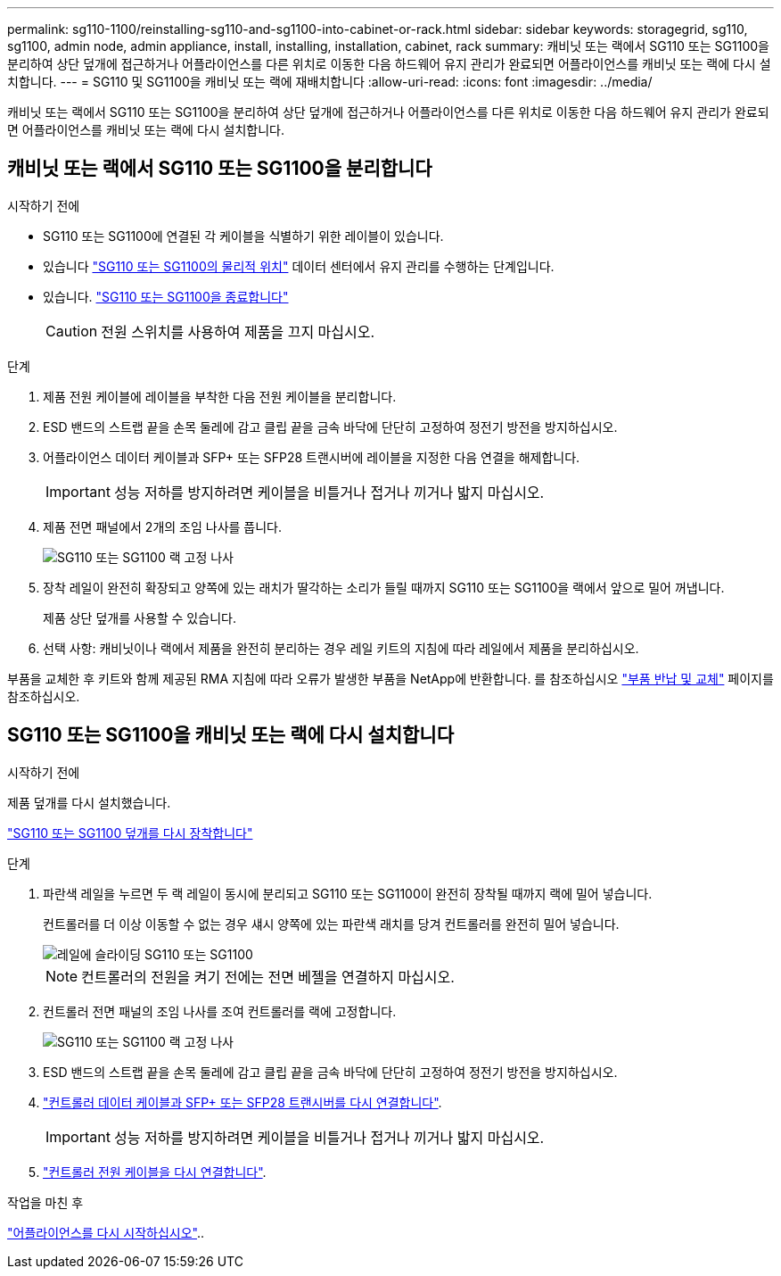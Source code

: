 ---
permalink: sg110-1100/reinstalling-sg110-and-sg1100-into-cabinet-or-rack.html 
sidebar: sidebar 
keywords: storagegrid, sg110, sg1100, admin node, admin appliance, install, installing, installation, cabinet, rack 
summary: 캐비닛 또는 랙에서 SG110 또는 SG1100을 분리하여 상단 덮개에 접근하거나 어플라이언스를 다른 위치로 이동한 다음 하드웨어 유지 관리가 완료되면 어플라이언스를 캐비닛 또는 랙에 다시 설치합니다. 
---
= SG110 및 SG1100을 캐비닛 또는 랙에 재배치합니다
:allow-uri-read: 
:icons: font
:imagesdir: ../media/


[role="lead"]
캐비닛 또는 랙에서 SG110 또는 SG1100을 분리하여 상단 덮개에 접근하거나 어플라이언스를 다른 위치로 이동한 다음 하드웨어 유지 관리가 완료되면 어플라이언스를 캐비닛 또는 랙에 다시 설치합니다.



== 캐비닛 또는 랙에서 SG110 또는 SG1100을 분리합니다

.시작하기 전에
* SG110 또는 SG1100에 연결된 각 케이블을 식별하기 위한 레이블이 있습니다.
* 있습니다 link:locating-sg110-and-sg1100-in-data-center.html["SG110 또는 SG1100의 물리적 위치"] 데이터 센터에서 유지 관리를 수행하는 단계입니다.
* 있습니다. link:power-sg110-and-sg1100-off-on.html#shut-down-the-sg110-or-sg1100-appliance["SG110 또는 SG1100을 종료합니다"]
+

CAUTION: 전원 스위치를 사용하여 제품을 끄지 마십시오.



.단계
. 제품 전원 케이블에 레이블을 부착한 다음 전원 케이블을 분리합니다.
. ESD 밴드의 스트랩 끝을 손목 둘레에 감고 클립 끝을 금속 바닥에 단단히 고정하여 정전기 방전을 방지하십시오.
. 어플라이언스 데이터 케이블과 SFP+ 또는 SFP28 트랜시버에 레이블을 지정한 다음 연결을 해제합니다.
+

IMPORTANT: 성능 저하를 방지하려면 케이블을 비틀거나 접거나 끼거나 밟지 마십시오.

. 제품 전면 패널에서 2개의 조임 나사를 풉니다.
+
image::../media/sg6060_rack_retaining_screws.png[SG110 또는 SG1100 랙 고정 나사]

. 장착 레일이 완전히 확장되고 양쪽에 있는 래치가 딸각하는 소리가 들릴 때까지 SG110 또는 SG1100을 랙에서 앞으로 밀어 꺼냅니다.
+
제품 상단 덮개를 사용할 수 있습니다.

. 선택 사항: 캐비닛이나 랙에서 제품을 완전히 분리하는 경우 레일 키트의 지침에 따라 레일에서 제품을 분리하십시오.


부품을 교체한 후 키트와 함께 제공된 RMA 지침에 따라 오류가 발생한 부품을 NetApp에 반환합니다. 를 참조하십시오 https://mysupport.netapp.com/site/info/rma["부품 반납 및 교체"^] 페이지를 참조하십시오.



== SG110 또는 SG1100을 캐비닛 또는 랙에 다시 설치합니다

.시작하기 전에
제품 덮개를 다시 설치했습니다.

link:reinstalling-sg110-and-sg1100-cover.html["SG110 또는 SG1100 덮개를 다시 장착합니다"]

.단계
. 파란색 레일을 누르면 두 랙 레일이 동시에 분리되고 SG110 또는 SG1100이 완전히 장착될 때까지 랙에 밀어 넣습니다.
+
컨트롤러를 더 이상 이동할 수 없는 경우 섀시 양쪽에 있는 파란색 래치를 당겨 컨트롤러를 완전히 밀어 넣습니다.

+
image::../media/sg6000_cn_rails_blue_button.gif[레일에 슬라이딩 SG110 또는 SG1100]

+

NOTE: 컨트롤러의 전원을 켜기 전에는 전면 베젤을 연결하지 마십시오.

. 컨트롤러 전면 패널의 조임 나사를 조여 컨트롤러를 랙에 고정합니다.
+
image::../media/sg6060_rack_retaining_screws.png[SG110 또는 SG1100 랙 고정 나사]

. ESD 밴드의 스트랩 끝을 손목 둘레에 감고 클립 끝을 금속 바닥에 단단히 고정하여 정전기 방전을 방지하십시오.
. link:../installconfig/cabling-appliance.html["컨트롤러 데이터 케이블과 SFP+ 또는 SFP28 트랜시버를 다시 연결합니다"].
+

IMPORTANT: 성능 저하를 방지하려면 케이블을 비틀거나 접거나 끼거나 밟지 마십시오.

. link:../installconfig/connecting-power-cords-and-applying-power.html["컨트롤러 전원 케이블을 다시 연결합니다"].


.작업을 마친 후
link:power-sg110-and-sg1100-off-on.html#power-on-sg110-or-sg1100-and-verify-operation["어플라이언스를 다시 시작하십시오"]..
